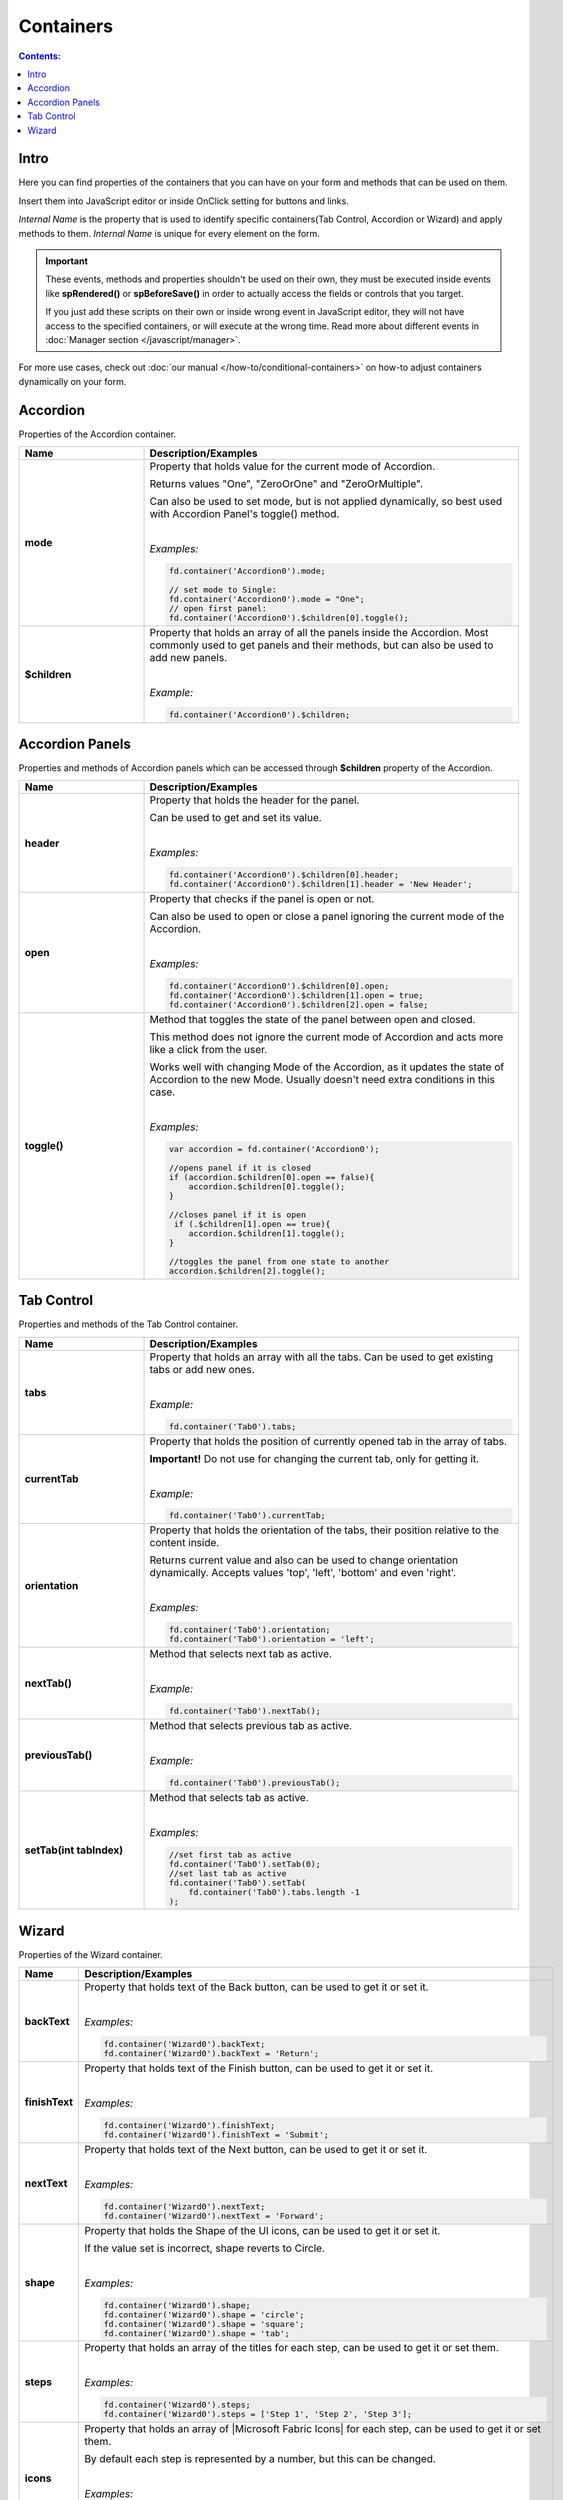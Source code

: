 Containers
==================================================

.. contents:: Contents:
 :local:
 :depth: 1
 
Intro
--------------------------------------------------
Here you can find properties of the containers that you can have on your form and methods that can be used on them. 

Insert them into JavaScript editor or inside OnClick setting for buttons and links.

*Internal Name* is the property that is used to identify specific containers(Tab Control, Accordion or Wizard) and apply methods to them. 
*Internal Name* is unique for every element on the form.

.. important::  These events, methods and properties shouldn't be used on their own, they must be executed inside events 
                like **spRendered()** or **spBeforeSave()** in order to actually access the fields or controls that you target.

                If you just add these scripts on their own or inside wrong event in JavaScript editor,
                they will not have access to the specified containers, or will execute at the wrong time.
                Read more about different events in :doc:`Manager section </javascript/manager>`.

For more use cases, check out :doc:`our manual </how-to/conditional-containers>` on how-to adjust containers dynamically on your form.

Accordion
--------------------------------------------------
Properties of the Accordion container.

.. list-table::
    :header-rows: 1
    :widths: 10 30
        
    *   -   Name
        -   Description/Examples

    *   -   **mode**
        -   Property that holds value for the current mode of Accordion.

            Returns values "One", "ZeroOrOne" and "ZeroOrMultiple".

            Can also be used to set mode, but is not applied dynamically, so best used with Accordion Panel's toggle() method.
            
            |

            *Examples:*
            
            .. code-block:: javascript

                fd.container('Accordion0').mode;
                
                // set mode to Single:
                fd.container('Accordion0').mode = "One";
                // open first panel:
                fd.container('Accordion0').$children[0].toggle(); 

    *   -   **$children**
        -   Property that holds an array of all the panels inside the Accordion.
            Most commonly used to get panels and their methods, but can also be used to add new panels.
            
            |

            *Example:*
            
            .. code-block:: javascript

                fd.container('Accordion0').$children;

Accordion Panels
--------------------------------------------------
Properties and methods of Accordion panels which can be accessed through **$children** property of the Accordion.

.. list-table::
    :header-rows: 1
    :widths: 10 30
        
    *   -   Name
        -   Description/Examples

    *   -   **header**
        -   Property that holds the header for the panel.

            Can be used to get and set its value.
            
            |

            *Examples:*
            
            .. code-block:: javascript

                fd.container('Accordion0').$children[0].header;
                fd.container('Accordion0').$children[1].header = 'New Header';
    
    *   -   **open**
        -   Property that checks if the panel is open or not.

            Can also be used to open or close a panel ignoring the current mode of the Accordion.
            
            |

            *Examples:*
            
            .. code-block:: javascript

                fd.container('Accordion0').$children[0].open;
                fd.container('Accordion0').$children[1].open = true;
                fd.container('Accordion0').$children[2].open = false;

    *   -   **toggle()**
        -   Method that toggles the state of the panel between open and closed.

            This method does not ignore the current mode of Accordion and acts more like a click from the user.

            Works well with changing Mode of the Accordion, as it updates the state of Accordion to the new Mode.
            Usually doesn't need extra conditions in this case.
            
            |

            *Examples:*
            
            .. code-block:: javascript
                
                var accordion = fd.container('Accordion0');

                //opens panel if it is closed
                if (accordion.$children[0].open == false){
                    accordion.$children[0].toggle();
                }

                //closes panel if it is open
                 if (.$children[1].open == true){
                    accordion.$children[1].toggle();
                }
                
                //toggles the panel from one state to another
                accordion.$children[2].toggle();

Tab Control
--------------------------------------------------
Properties and methods of the Tab Control container.

.. list-table::
    :header-rows: 1
    :widths: 10 30
        
    *   -   Name
        -   Description/Examples
    
    *   -   **tabs**
        -   Property that holds an array with all the tabs.
            Can be used to get existing tabs or add new ones.
            
            |

            *Example:*
            
            .. code-block:: javascript

                fd.container('Tab0').tabs;
                
    *   -   **currentTab**
        -   Property that holds the position of currently opened tab in the array of tabs. 

            **Important!** Do not use for changing the current tab, only for getting it.
            
            |

            *Example:*
            
            .. code-block:: javascript

                fd.container('Tab0').currentTab;

    *   -   **orientation**
        -   Property that holds the orientation of the tabs, their position relative to the content inside.

            Returns current value and also can be used to change orientation dynamically.
            Accepts values 'top', 'left', 'bottom' and even 'right'.
            
            |

            *Examples:*
            
            .. code-block:: javascript

                fd.container('Tab0').orientation;
                fd.container('Tab0').orientation = 'left';
    
    *   -   **nextTab()**
        -   Method that selects next tab as active.
            
            |

            *Example:*
            
            .. code-block:: javascript

                fd.container('Tab0').nextTab();

    *   -   **previousTab()**
        -   Method that selects previous tab as active.
            
            |

            *Example:*
            
            .. code-block:: javascript

                fd.container('Tab0').previousTab();

    *   -   **setTab(int tabIndex)**
        -   Method that selects tab as active.
            
            |

            *Examples:*
            
            .. code-block:: javascript

                //set first tab as active
                fd.container('Tab0').setTab(0);
                //set last tab as active 
                fd.container('Tab0').setTab(
                    fd.container('Tab0').tabs.length -1
                );

Wizard
--------------------------------------------------
Properties of the Wizard container.

.. list-table::
    :header-rows: 1
    :widths: 10 30
        
    *   -   Name
        -   Description/Examples

    *   -   **backText**
        -   Property that holds text of the Back button, can be used to get it or set it.
            
            |

            *Examples:*
            
            .. code-block:: javascript

                fd.container('Wizard0').backText;
                fd.container('Wizard0').backText = 'Return';

    *   -   **finishText**
        -   Property that holds text of the Finish button, can be used to get it or set it.
            
            |

            *Examples:*
            
            .. code-block:: javascript

                fd.container('Wizard0').finishText;
                fd.container('Wizard0').finishText = 'Submit';

    *   -   **nextText**
        -   Property that holds text of the Next button, can be used to get it or set it.
            
            |

            *Examples:*
            
            .. code-block:: javascript

                fd.container('Wizard0').nextText;
                fd.container('Wizard0').nextText = 'Forward';
    *   -   **shape**
        -   Property that holds the Shape of the UI icons, can be used to get it or set it.

            If the value set is incorrect, shape reverts to Circle.
            
            |

            *Examples:*
            
            .. code-block:: javascript

                fd.container('Wizard0').shape;
                fd.container('Wizard0').shape = 'circle';
                fd.container('Wizard0').shape = 'square';
                fd.container('Wizard0').shape = 'tab';

    *   -   **steps**
        -   Property that holds an array of the titles for each step, can be used to get it or set them.
            
            |

            *Examples:*
            
            .. code-block:: javascript

                fd.container('Wizard0').steps;
                fd.container('Wizard0').steps = ['Step 1', 'Step 2', 'Step 3'];

    *   -   **icons**
        -   Property that holds an array of |Microsoft Fabric Icons| for each step, can be used to get it or set them.

            By default each step is represented by a number, but this can be changed.
            
            |

            *Examples:*
            
            .. code-block:: javascript

                fd.container('Wizard0').icons;
                fd.container('Wizard0').icons = ['BoxCheckmarkSolid', 'BoxAdditionSolid', 'BranchSearch'];

.. |Microsoft Fabric Icons| raw:: html

    <a href="https://developer.microsoft.com/en-us/fabric#/styles/icons" target="_blank">Microsoft Fabric Icons</a>